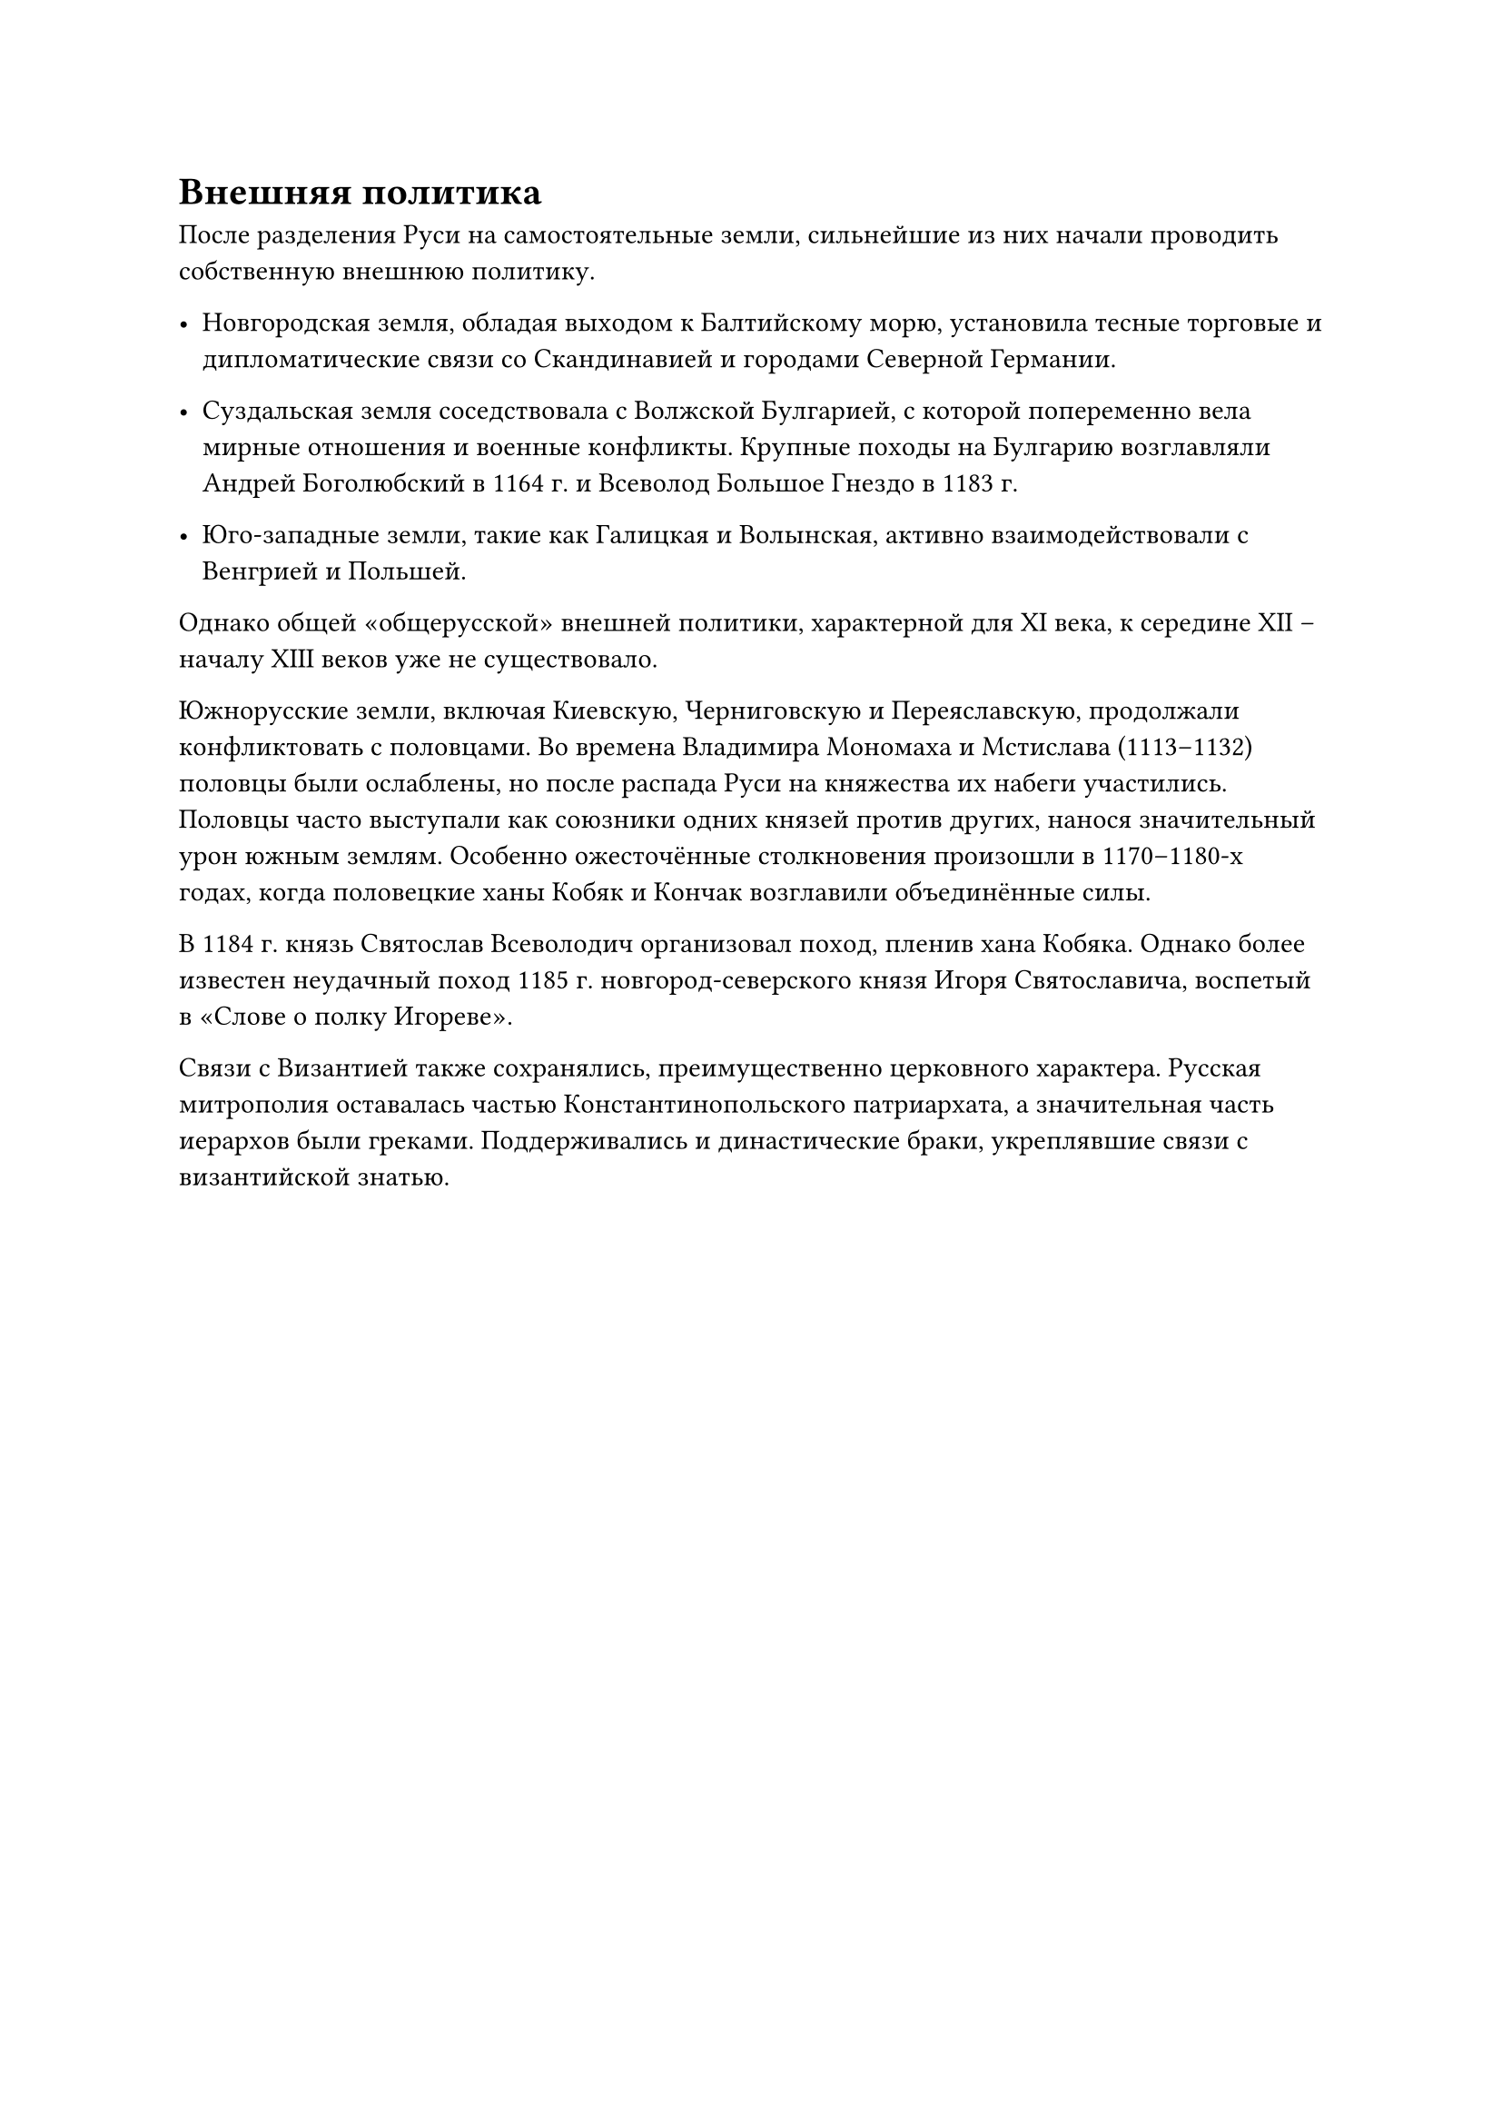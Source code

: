 = Внешняя политика

После разделения Руси на самостоятельные земли, сильнейшие из них начали проводить собственную внешнюю политику. 
- Новгородская земля, обладая выходом к Балтийскому морю, установила тесные торговые и дипломатические связи со Скандинавией и городами Северной Германии. 
- Суздальская земля соседствовала с Волжской Булгарией, с которой попеременно вела мирные отношения и военные конфликты. Крупные походы на Булгарию возглавляли Андрей Боголюбский в 1164 г. и Всеволод Большое Гнездо в 1183 г. 

- Юго-западные земли, такие как Галицкая и Волынская, активно взаимодействовали с Венгрией и Польшей. 

Однако общей «общерусской» внешней политики, характерной для XI века, к середине XII – началу XIII веков уже не существовало.

Южнорусские земли, включая Киевскую, Черниговскую и Переяславскую, продолжали конфликтовать с половцами. Во времена Владимира Мономаха и Мстислава (1113–1132) половцы были ослаблены, но после распада Руси на княжества их набеги участились. Половцы часто выступали как союзники одних князей против других, нанося значительный урон южным землям. Особенно ожесточённые столкновения произошли в 1170–1180-х годах, когда половецкие ханы Кобяк и Кончак возглавили объединённые силы. 

В 1184 г. князь Святослав Всеволодич организовал поход, пленив хана Кобяка. Однако более известен неудачный поход 1185 г. новгород-северского князя Игоря Святославича, воспетый в «Слове о полку Игореве».

Связи с Византией также сохранялись, преимущественно церковного характера. Русская митрополия оставалась частью Константинопольского патриархата, а значительная часть иерархов были греками. Поддерживались и династические браки, укреплявшие связи с византийской знатью.